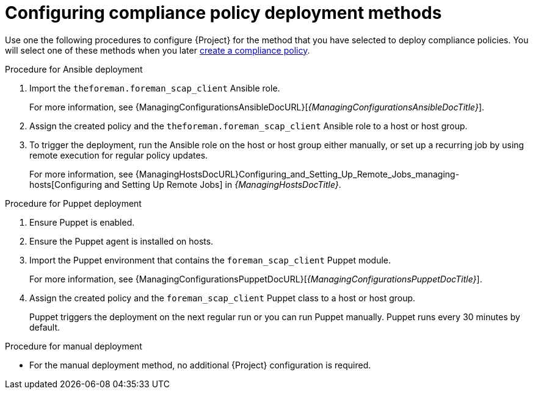 :_mod-docs-content-type: PROCEDURE

[id="configuring-compliance-policy-deployment-methods_{context}"]
= Configuring compliance policy deployment methods

Use one the following procedures to configure {Project} for the method that you have selected to deploy compliance policies.
You will select one of these methods when you later xref:common/modules/proc_creating-a-compliance-policy.adoc#Creating_a_Compliance_Policy_{context}[create a compliance policy].

.Procedure for Ansible deployment
. Import the `theforeman.foreman_scap_client` Ansible role.
+
For more information, see {ManagingConfigurationsAnsibleDocURL}[_{ManagingConfigurationsAnsibleDocTitle}_].
. Assign the created policy and the `theforeman.foreman_scap_client` Ansible role to a host or host group.
. To trigger the deployment, run the Ansible role on the host or host group either manually, or set up a recurring job by using remote execution for regular policy updates.
+
For more information, see {ManagingHostsDocURL}Configuring_and_Setting_Up_Remote_Jobs_managing-hosts[Configuring and Setting Up Remote Jobs] in _{ManagingHostsDocTitle}_.

.Procedure for Puppet deployment
. Ensure Puppet is enabled.
. Ensure the Puppet agent is installed on hosts.
. Import the Puppet environment that contains the `foreman_scap_client` Puppet module.
+
For more information, see {ManagingConfigurationsPuppetDocURL}[_{ManagingConfigurationsPuppetDocTitle}_].
. Assign the created policy and the `foreman_scap_client` Puppet class to a host or host group.
+
Puppet triggers the deployment on the next regular run or you can run Puppet manually.
Puppet runs every 30 minutes by default.

.Procedure for manual deployment
* For the manual deployment method, no additional {Project} configuration is required.
ifdef::satellite[]
+
For information on manual deployment, see https://access.redhat.com/solutions/6389101[How to set up OpenSCAP Policies using Manual Deployment option] in the _Red{nbsp}Hat Knowledgebase_.
endif::[]
